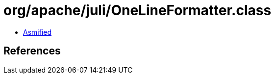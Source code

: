 = org/apache/juli/OneLineFormatter.class

 - link:OneLineFormatter-asmified.java[Asmified]

== References

